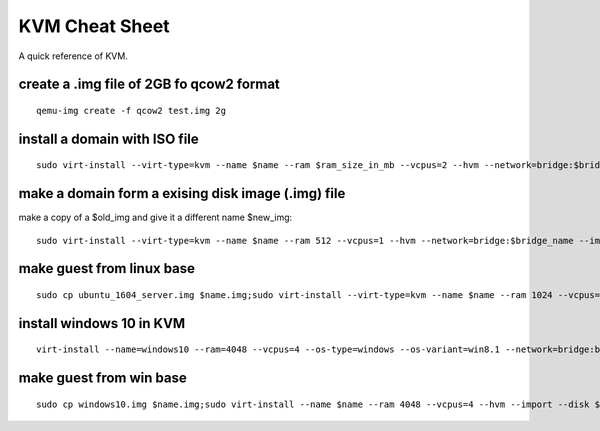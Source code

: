 KVM Cheat Sheet
===============
A quick reference of KVM.

create a .img file of 2GB fo qcow2 format
-----------------------------------------
::

    qemu-img create -f qcow2 test.img 2g

install a domain with ISO file
------------------------------
::

    sudo virt-install --virt-type=kvm --name $name --ram $ram_size_in_mb --vcpus=2 --hvm --network=bridge:$bridge_name --cdrom=$iso_location --disk $img_file_location,size=$disk_size_in_gb

make a domain form a exising disk image (.img) file
---------------------------------------------------
make a copy of a $old_img and give it a different name $new_img::

    sudo virt-install --virt-type=kvm --name $name --ram 512 --vcpus=1 --hvm --network=bridge:$bridge_name --import --disk $new_img_file_location

make guest from linux base
--------------------------
::

    sudo cp ubuntu_1604_server.img $name.img;sudo virt-install --virt-type=kvm --name $name --ram 1024 --vcpus=1 --hvm --import --disk $name.img

install windows 10 in KVM
-------------------------
::

    virt-install --name=windows10 --ram=4048 --vcpus=4 --os-type=windows --os-variant=win8.1 --network=bridge:br0 --cdrom=Windows_10.iso --disk windows10,size=40

make guest from win base
------------------------
::

    sudo cp windows10.img $name.img;sudo virt-install --name $name --ram 4048 --vcpus=4 --hvm --import --disk $name.img
